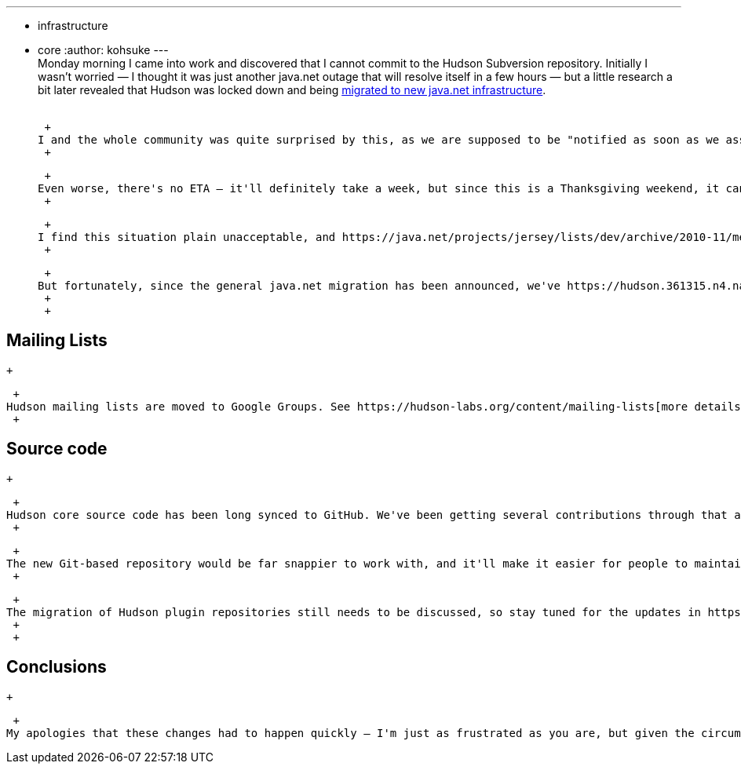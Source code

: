 ---
:layout: post
:title: Java.net migration status update
:nodeid: 266
:created: 1290522314
:tags:
  - infrastructure
  - core
:author: kohsuke
---
 +
Monday morning I came into work and discovered that I cannot commit to the Hudson Subversion repository. Initially I wasn't worried — I thought it was just another java.net outage that will resolve itself in a few hours — but a little research a bit later revealed that Hudson was locked down and being https://weblogs.java.net/blog/communitymanager/archive/2010/11/03/javanet-begins-migration-collabnet-kenai-infrastructure[migrated to new java.net infrastructure]. +
 +

 +
I and the whole community was quite surprised by this, as we are supposed to be "notified as soon as we assign a date for [our] projects to move." But by the time the developer community noticed, the project was already locked down, repository is read-only, and mailing lists can stop functioning any time. My immediate action was to contact the folks who are doing migration to get Hudson out of this cycle of the migration, but I was told that the ship has sailed and it was too late. +
 +

 +
Even worse, there's no ETA — it'll definitely take a week, but since this is a Thanksgiving weekend, it can take longer, Oracle said. +
 +

 +
I find this situation plain unacceptable, and https://java.net/projects/jersey/lists/dev/archive/2010-11/message/3[e-mails from the earlier migration effort] made me doubt if the new infrastructure is any better. I also had a pleasure of working closely with CollabNet folks over the past years and I was also involved in some earlier conversation and experiments about the new java.net infrastructure, and when it comes to performance and monitoring, CollabNet folks really knew what they are doing. So I had multiple reasons to worry if the new infrastructure can handle the load of java.net, which the old CollabNet-hosted one couldn't handle. +
 +

 +
But fortunately, since the general java.net migration has been announced, we've https://hudson.361315.n4.nabble.com/Mailing-list-change-proposal-td3047548.html[discussed] the migration of some of the project infrastructure. So we've accelerated the plan and implemented it, so as not to lose the critical project infrastructure services. +
 +
 +

== Mailing Lists

 +

 +
Hudson mailing lists are moved to Google Groups. See https://hudson-labs.org/content/mailing-lists[more details here] and https://wiki.jenkins.io/display/JENKINS/Mailing%20List[here]. The new mailing lists provide a real search capability, decent UI for archives, and it makes it easier for people with multiple e-mail addresses to post from multiple addresses and receive just one copy. The stability of the service is also much better. +
 +

== Source code

 +

 +
Hudson core source code has been long synced to GitHub. We've been getting several contributions through that already, and people have been asking https://hudson.361315.n4.nabble.com/On-the-future-of-Hudson-hosting-and-infrastructure-td393278i20.html[for] https://hudson.361315.n4.nabble.com/Git-repository-for-Hudson-td394409.html#a394412[Git] https://hudson.361315.n4.nabble.com/hudson-plugins-git-repository-td1477941.html[migration] https://hudson.361315.n4.nabble.com/Hudson-on-github-td2252960.html[for] https://hudson.361315.n4.nabble.com/Expose-the-Hudson-SVN-as-a-GIT-repository-td391333.html[long] https://hudson.361315.n4.nabble.com/version-control-for-hudson-source-bidirectional-git-lt-gt-svn-td978706.html[time] anyway. So going forward I'll be committing to and producing releases from https://github.com/hudson/hudson[the Hudson repository on GitHub] at `+https://kohsuke@github.com/hudson/hudson.git+`. +
 +

 +
The new Git-based repository would be far snappier to work with, and it'll make it easier for people to maintain private changes and contribute changes back. There's also a work in progress to set up Gerrit to streamline the patch review process to the core. So I think this further reduces the barrier of entry to the Hudson project and accelerate the progress. +
 +

 +
The migration of Hudson plugin repositories still needs to be discussed, so stay tuned for the updates in https://groups.google.com/group/hudson-dev[the dev list] today or tomorrow. I've developed a bulk import program whose output can be seen https://github.com/HudsonLabs[here], so I'm going to propose this as the migration strategy. +
 +
 +

== Conclusions

 +

 +
My apologies that these changes had to happen quickly — I'm just as frustrated as you are, but given the circumstances, I think this is the best course of action. Hopefully everything will be in place within a few days. And in the mean time, thanks for your patience. +
